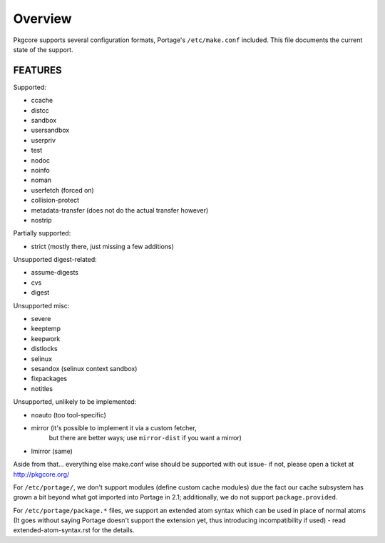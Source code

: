 ========
Overview
========

Pkgcore supports several configuration formats, Portage's ``/etc/make.conf``
included. This file documents the current state of the support.

FEATURES
========

Supported:

* ccache
* distcc
* sandbox
* usersandbox
* userpriv
* test
* nodoc
* noinfo
* noman
* userfetch (forced on)
* collision-protect
* metadata-transfer (does not do the actual transfer however)
* nostrip

Partially supported:

* strict (mostly there, just missing a few additions)

Unsupported digest-related:

* assume-digests
* cvs
* digest

Unsupported misc:

* severe
* keeptemp
* keepwork
* distlocks
* selinux
* sesandox (selinux context sandbox)
* fixpackages
* notitles

Unsupported, unlikely to be implemented:

* noauto  (too tool-specific)
* mirror  (it's possible to implement it via a custom fetcher,
           but there are better ways; use ``mirror-dist`` if you want a mirror)
* lmirror (same)

Aside from that... everything else make.conf wise should be supported with
out issue- if not, please open a ticket at http://pkgcore.org/

For ``/etc/portage/``, we don't support modules (define custom cache modules)
due the fact our cache subsystem has grown a bit beyond what got imported into
Portage in 2.1; additionally, we do not support ``package.provided``.


For ``/etc/portage/package.*`` files, we support an extended atom syntax which
can be used in place of normal atoms (It goes without saying Portage doesn't
support the extension yet, thus introducing incompatibility if used) - read
extended-atom-syntax.rst for the details.
